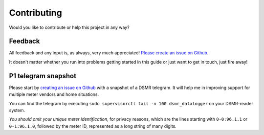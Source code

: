 Contributing
============
Would you like to contribute or help this project in any way?


Feedback
--------
All feedback and any input is, as always, very much appreciated! `Please create an issue on Github <https://github.com/dennissiemensma/dsmr-reader/issues/new>`_.

It doesn't matter whether you run into problems getting started in this guide or just want to get in touch, just fire away!


P1 telegram snapshot
--------------------
Please start by `creating an issue on Github <https://github.com/dennissiemensma/dsmr-reader/issues/new>`_ with a snapshot of a DSMR telegram. It will help me in improving support for multiple meter vendors and home situations.

You can find the telegram by executing ``sudo supervisorctl tail -n 100 dsmr_datalogger`` on your DSMR-reader system.

*You should omit your unique meter identification*, for privacy reasons, which are the lines starting with ``0-0:96.1.1`` or ``0-1:96.1.0``, followed by the meter ID, represented as a long string of many digits.
